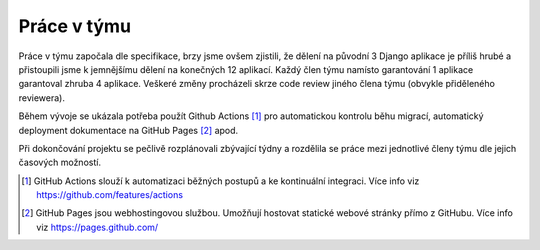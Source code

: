 ##########################
Práce v týmu
##########################

Práce v týmu započala dle specifikace, brzy jsme ovšem zjistili, že dělení na původní 3 Django aplikace je příliš hrubé a přistoupili jsme k jemnějšímu dělení na konečných 12 aplikací. Každý člen týmu namísto garantování 1 aplikace garantoval zhruba 4 aplikace. Veškeré změny procházeli skrze code review jiného člena týmu (obvykle přiděleného reviewera).

Během vývoje se ukázala potřeba použít Github Actions [1]_ pro automatickou kontrolu běhu migrací, automatický deployment dokumentace na GitHub Pages [2]_ apod.

Při dokončování projektu se pečlivě rozplánovali zbývající týdny a rozdělila se práce mezi jednotlivé členy týmu dle jejich časových možností.

.. [1] GitHub Actions slouží k automatizaci běžných postupů a ke kontinuální integraci. Více info viz `<https://github.com/features/actions>`_

.. [2] GitHub Pages jsou webhostingovou službou. Umožňují hostovat statické webové stránky přímo z GitHubu. Více info viz `<https://pages.github.com/>`_